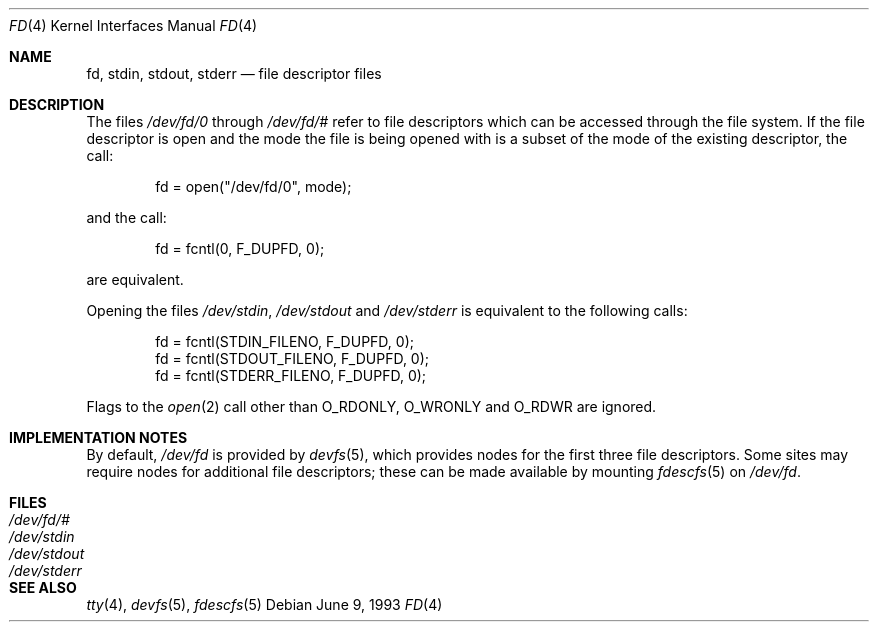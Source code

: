 .\" Copyright (c) 1990, 1991, 1993
.\"	The Regents of the University of California.  All rights reserved.
.\"
.\" Redistribution and use in source and binary forms, with or without
.\" modification, are permitted provided that the following conditions
.\" are met:
.\" 1. Redistributions of source code must retain the above copyright
.\"    notice, this list of conditions and the following disclaimer.
.\" 2. Redistributions in binary form must reproduce the above copyright
.\"    notice, this list of conditions and the following disclaimer in the
.\"    documentation and/or other materials provided with the distribution.
.\" 3. Neither the name of the University nor the names of its contributors
.\"    may be used to endorse or promote products derived from this software
.\"    without specific prior written permission.
.\"
.\" THIS SOFTWARE IS PROVIDED BY THE REGENTS AND CONTRIBUTORS ``AS IS'' AND
.\" ANY EXPRESS OR IMPLIED WARRANTIES, INCLUDING, BUT NOT LIMITED TO, THE
.\" IMPLIED WARRANTIES OF MERCHANTABILITY AND FITNESS FOR A PARTICULAR PURPOSE
.\" ARE DISCLAIMED.  IN NO EVENT SHALL THE REGENTS OR CONTRIBUTORS BE LIABLE
.\" FOR ANY DIRECT, INDIRECT, INCIDENTAL, SPECIAL, EXEMPLARY, OR CONSEQUENTIAL
.\" DAMAGES (INCLUDING, BUT NOT LIMITED TO, PROCUREMENT OF SUBSTITUTE GOODS
.\" OR SERVICES; LOSS OF USE, DATA, OR PROFITS; OR BUSINESS INTERRUPTION)
.\" HOWEVER CAUSED AND ON ANY THEORY OF LIABILITY, WHETHER IN CONTRACT, STRICT
.\" LIABILITY, OR TORT (INCLUDING NEGLIGENCE OR OTHERWISE) ARISING IN ANY WAY
.\" OUT OF THE USE OF THIS SOFTWARE, EVEN IF ADVISED OF THE POSSIBILITY OF
.\" SUCH DAMAGE.
.\"
.\"     @(#)fd.4	8.1 (Berkeley) 6/9/93
.\"
.Dd June 9, 1993
.Dt FD 4
.Os
.Sh NAME
.Nm fd ,
.Nm stdin ,
.Nm stdout ,
.Nm stderr
.Nd file descriptor files
.Sh DESCRIPTION
The files
.Pa /dev/fd/0
through
.Pa /dev/fd/#
refer to file descriptors which can be accessed through the file
system.
If the file descriptor is open and the mode the file is being opened
with is a subset of the mode of the existing descriptor, the call:
.Bd -literal -offset indent
fd = open("/dev/fd/0", mode);
.Ed
.Pp
and the call:
.Bd -literal -offset indent
fd = fcntl(0, F_DUPFD, 0);
.Ed
.Pp
are equivalent.
.Pp
Opening the files
.Pa /dev/stdin ,
.Pa /dev/stdout
and
.Pa /dev/stderr
is equivalent to the following calls:
.Bd -literal -offset indent
fd = fcntl(STDIN_FILENO,  F_DUPFD, 0);
fd = fcntl(STDOUT_FILENO, F_DUPFD, 0);
fd = fcntl(STDERR_FILENO, F_DUPFD, 0);
.Ed
.Pp
Flags to the
.Xr open 2
call other than
.Dv O_RDONLY ,
.Dv O_WRONLY
and
.Dv O_RDWR
are ignored.
.Sh IMPLEMENTATION NOTES
By default,
.Pa /dev/fd
is provided by
.Xr devfs 5 ,
which provides nodes for the first three file descriptors.
Some sites may require nodes for additional file descriptors; these can be
made available by mounting
.Xr fdescfs 5
on
.Pa /dev/fd .
.Sh FILES
.Bl -tag -width /dev/stderr -compact
.It Pa /dev/fd/#
.It Pa /dev/stdin
.It Pa /dev/stdout
.It Pa /dev/stderr
.El
.Sh SEE ALSO
.Xr tty 4 ,
.Xr devfs 5 ,
.Xr fdescfs 5

